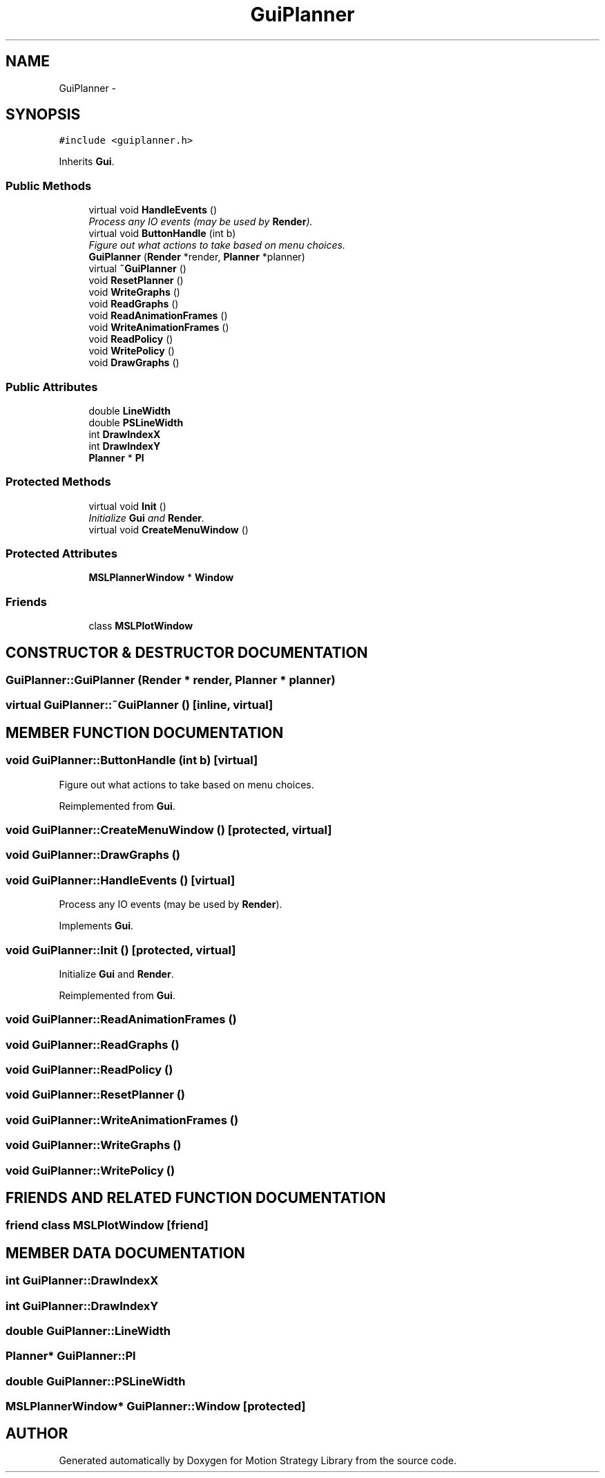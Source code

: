 .TH "GuiPlanner" 3 "24 Jul 2003" "Motion Strategy Library" \" -*- nroff -*-
.ad l
.nh
.SH NAME
GuiPlanner \- 
.SH SYNOPSIS
.br
.PP
\fC#include <guiplanner.h>\fP
.PP
Inherits \fBGui\fP.
.PP
.SS "Public Methods"

.in +1c
.ti -1c
.RI "virtual void \fBHandleEvents\fP ()"
.br
.RI "\fIProcess any IO events (may be used by \fBRender\fP).\fP"
.ti -1c
.RI "virtual void \fBButtonHandle\fP (int b)"
.br
.RI "\fIFigure out what actions to take based on menu choices.\fP"
.ti -1c
.RI "\fBGuiPlanner\fP (\fBRender\fP *render, \fBPlanner\fP *planner)"
.br
.ti -1c
.RI "virtual \fB~GuiPlanner\fP ()"
.br
.ti -1c
.RI "void \fBResetPlanner\fP ()"
.br
.ti -1c
.RI "void \fBWriteGraphs\fP ()"
.br
.ti -1c
.RI "void \fBReadGraphs\fP ()"
.br
.ti -1c
.RI "void \fBReadAnimationFrames\fP ()"
.br
.ti -1c
.RI "void \fBWriteAnimationFrames\fP ()"
.br
.ti -1c
.RI "void \fBReadPolicy\fP ()"
.br
.ti -1c
.RI "void \fBWritePolicy\fP ()"
.br
.ti -1c
.RI "void \fBDrawGraphs\fP ()"
.br
.in -1c
.SS "Public Attributes"

.in +1c
.ti -1c
.RI "double \fBLineWidth\fP"
.br
.ti -1c
.RI "double \fBPSLineWidth\fP"
.br
.ti -1c
.RI "int \fBDrawIndexX\fP"
.br
.ti -1c
.RI "int \fBDrawIndexY\fP"
.br
.ti -1c
.RI "\fBPlanner\fP * \fBPl\fP"
.br
.in -1c
.SS "Protected Methods"

.in +1c
.ti -1c
.RI "virtual void \fBInit\fP ()"
.br
.RI "\fIInitialize \fBGui\fP and \fBRender\fP.\fP"
.ti -1c
.RI "virtual void \fBCreateMenuWindow\fP ()"
.br
.in -1c
.SS "Protected Attributes"

.in +1c
.ti -1c
.RI "\fBMSLPlannerWindow\fP * \fBWindow\fP"
.br
.in -1c
.SS "Friends"

.in +1c
.ti -1c
.RI "class \fBMSLPlotWindow\fP"
.br
.in -1c
.SH "CONSTRUCTOR & DESTRUCTOR DOCUMENTATION"
.PP 
.SS "GuiPlanner::GuiPlanner (\fBRender\fP * render, \fBPlanner\fP * planner)"
.PP
.SS "virtual GuiPlanner::~GuiPlanner ()\fC [inline, virtual]\fP"
.PP
.SH "MEMBER FUNCTION DOCUMENTATION"
.PP 
.SS "void GuiPlanner::ButtonHandle (int b)\fC [virtual]\fP"
.PP
Figure out what actions to take based on menu choices.
.PP
Reimplemented from \fBGui\fP.
.SS "void GuiPlanner::CreateMenuWindow ()\fC [protected, virtual]\fP"
.PP
.SS "void GuiPlanner::DrawGraphs ()"
.PP
.SS "void GuiPlanner::HandleEvents ()\fC [virtual]\fP"
.PP
Process any IO events (may be used by \fBRender\fP).
.PP
Implements \fBGui\fP.
.SS "void GuiPlanner::Init ()\fC [protected, virtual]\fP"
.PP
Initialize \fBGui\fP and \fBRender\fP.
.PP
Reimplemented from \fBGui\fP.
.SS "void GuiPlanner::ReadAnimationFrames ()"
.PP
.SS "void GuiPlanner::ReadGraphs ()"
.PP
.SS "void GuiPlanner::ReadPolicy ()"
.PP
.SS "void GuiPlanner::ResetPlanner ()"
.PP
.SS "void GuiPlanner::WriteAnimationFrames ()"
.PP
.SS "void GuiPlanner::WriteGraphs ()"
.PP
.SS "void GuiPlanner::WritePolicy ()"
.PP
.SH "FRIENDS AND RELATED FUNCTION DOCUMENTATION"
.PP 
.SS "friend class MSLPlotWindow\fC [friend]\fP"
.PP
.SH "MEMBER DATA DOCUMENTATION"
.PP 
.SS "int GuiPlanner::DrawIndexX"
.PP
.SS "int GuiPlanner::DrawIndexY"
.PP
.SS "double GuiPlanner::LineWidth"
.PP
.SS "\fBPlanner\fP* GuiPlanner::Pl"
.PP
.SS "double GuiPlanner::PSLineWidth"
.PP
.SS "\fBMSLPlannerWindow\fP* GuiPlanner::Window\fC [protected]\fP"
.PP


.SH "AUTHOR"
.PP 
Generated automatically by Doxygen for Motion Strategy Library from the source code.
